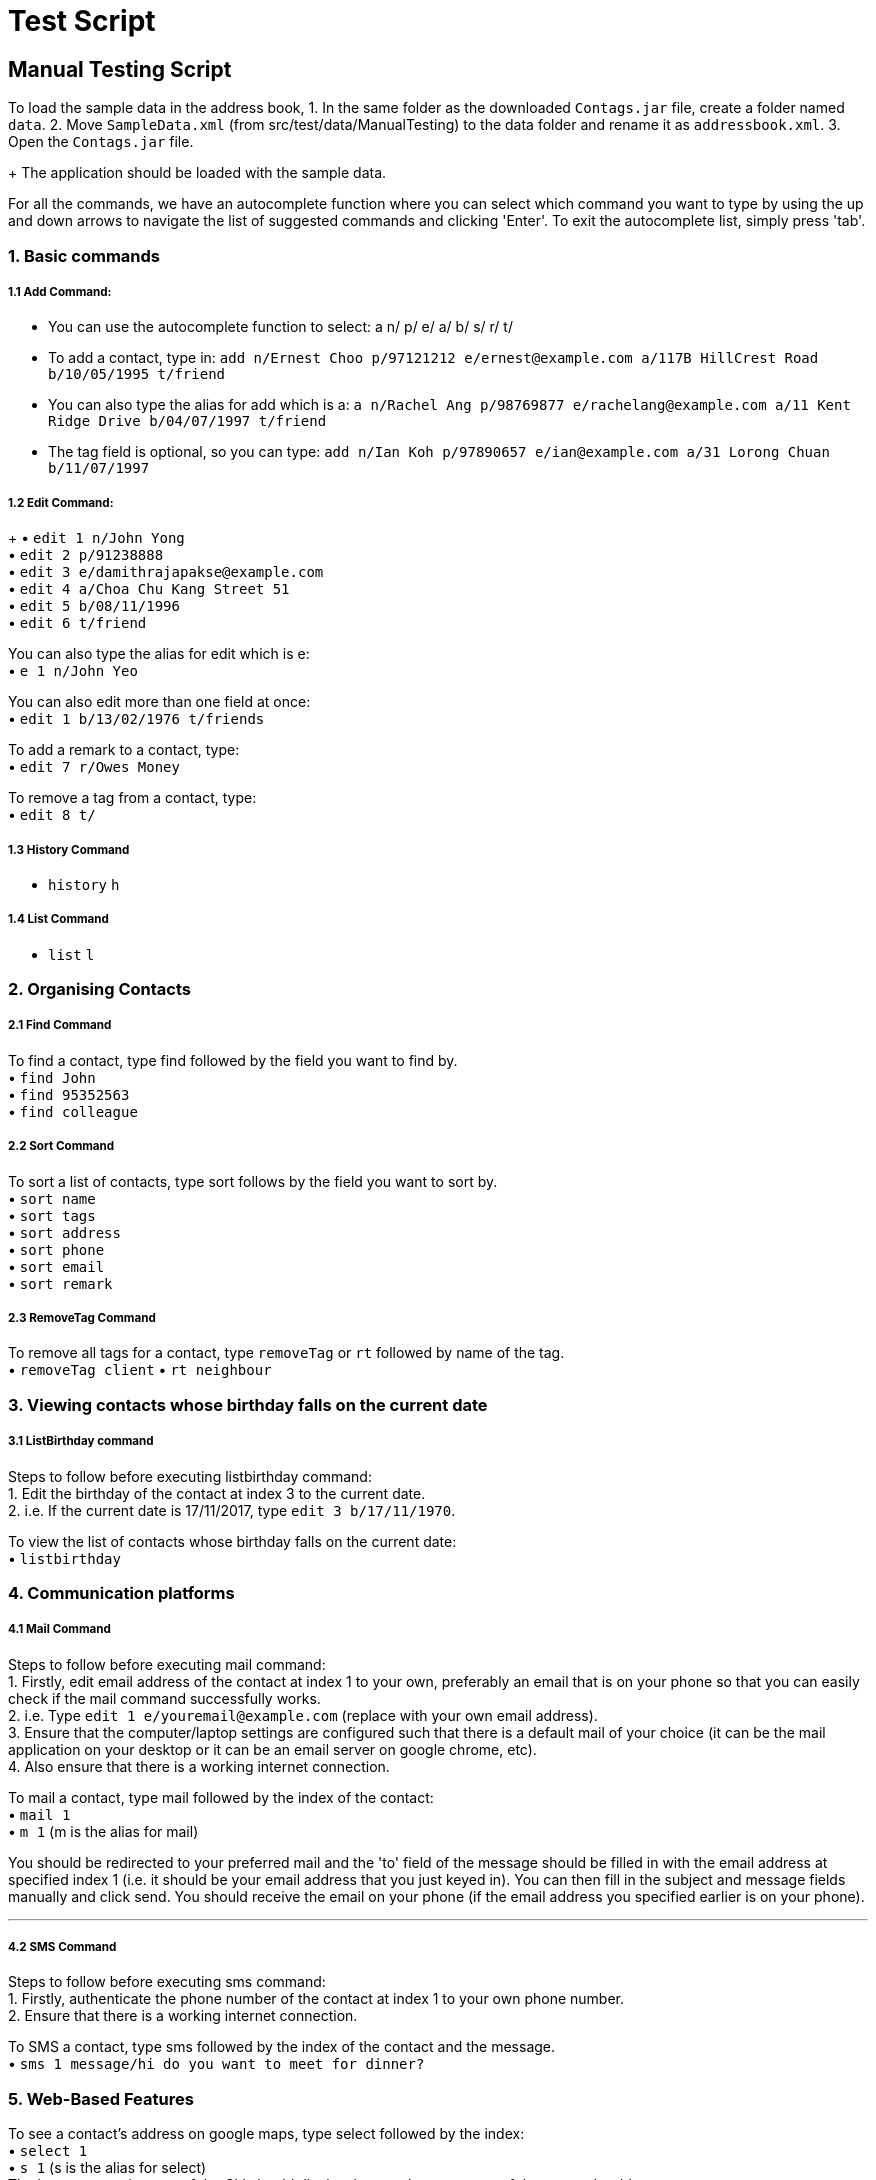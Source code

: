 = Test Script
:relfileprefix: team/
ifdef::env-github,env-browser[:outfilesuffix: .adoc]
:stylesDir: stylesheets

== Manual Testing Script

To load the sample data in the address book,
1. In the same folder as the downloaded `Contags.jar` file, create a folder named `data`.
2. Move `SampleData.xml` (from src/test/data/ManualTesting) to the data folder and rename it as `addressbook.xml`.
3. Open the `Contags.jar` file.
+
The application should be loaded with the sample data.

For all the commands, we have an autocomplete function where you can select which command you want to type by using the up and down arrows to navigate the list of suggested commands and clicking 'Enter'. To exit the autocomplete list, simply press 'tab'.

=== 1. Basic commands

===== 1.1 Add Command:

• You can use the autocomplete function to select: a n/ p/ e/ a/ b/ s/ r/ t/
• To add a contact, type in: `add n/Ernest Choo p/97121212 e/ernest@example.com a/117B HillCrest Road b/10/05/1995 t/friend`
• You can also type the alias for add which is a: `a n/Rachel Ang p/98769877 e/rachelang@example.com a/11 Kent Ridge Drive b/04/07/1997 t/friend`
• The tag field is optional, so you can type: `add n/Ian Koh p/97890657 e/ian@example.com a/31 Lorong Chuan b/11/07/1997`

===== 1.2 Edit Command:
+
• `edit 1 n/John Yong` +
• `edit 2 p/91238888` +
• `edit 3 e/damithrajapakse@example.com` +
• `edit 4 a/Choa Chu Kang Street 51` +
• `edit 5 b/08/11/1996` +
• `edit 6 t/friend` +

You can also type the alias for edit which is e: +
• `e 1 n/John Yeo`

You can also edit more than one field at once: +
• `edit 1 b/13/02/1976 t/friends`

To add a remark to a contact, type: +
• `edit 7 r/Owes Money`

To remove a tag from a contact, type: +
• `edit 8 t/`

===== 1.3 History Command

• `history` `h`

===== 1.4 List Command

• `list` `l`

=== 2. Organising Contacts

===== 2.1 Find Command

To find a contact, type find followed by the field you want to find by. +
• `find John` +
• `find 95352563` +
• `find colleague`

===== 2.2 Sort Command

To sort a list of contacts, type sort follows by the field you want to sort by. +
• `sort name` +
• `sort tags` +
• `sort address` +
• `sort phone` +
• `sort email` +
• `sort remark`

===== 2.3 RemoveTag Command

To remove all tags for a contact, type `removeTag` or `rt` followed by name of the tag. +
• `removeTag client`
• `rt neighbour`

=== 3. Viewing contacts whose birthday falls on the current date

===== 3.1 ListBirthday command

Steps to follow before executing listbirthday command: +
1. Edit the birthday of the contact at index 3 to the current date. +
2. i.e. If the current date is 17/11/2017, type `edit 3 b/17/11/1970`.

To view the list of contacts whose birthday falls on the current date: +
• `listbirthday`

=== 4. Communication platforms

===== 4.1 Mail Command

Steps to follow before executing mail command: +
1. Firstly, edit email address of the contact at index 1 to your own, preferably an email that is on your phone so that you can easily check if the mail command successfully works. +
2. i.e. Type `edit 1 e/youremail@example.com` (replace with your own email address). +
3. Ensure that the computer/laptop settings are configured such that there is a default mail of your choice (it can be the mail application on your desktop or it can be an email server on google chrome, etc). +
4. Also ensure that there is a working internet connection. +

To mail a contact, type mail followed by the index of the contact: +
• `mail 1` +
• `m 1` (m is the alias for mail)

You should be redirected to your preferred mail and the 'to' field of the message should be filled in with the email address at specified index 1 (i.e. it should be your email address that you just keyed in). You can then fill in the subject and message fields manually and click send. You should receive the email on your phone (if the email address you specified earlier is on your phone).

---

===== 4.2 SMS Command

Steps to follow before executing sms command: +
1. Firstly, authenticate the phone number of the contact at index 1 to your own phone number. +
2. Ensure that there is a working internet connection.

To SMS a contact, type sms followed by the index of the contact and the message. +
• `sms 1 message/hi do you want to meet for dinner?`

=== 5. Web-Based Features

To see a contact's address on google maps, type select followed by the index: +
• `select 1` +
• `s 1` (s is the alias for select) +
The browser panel on top of the CLI should display the google maps page of the contact's address.

To view the social media page of a contact instead of the google map page of their address, type: +
• `toggle` +
• `t` (t is the alias for toggle) +
The browser panel on top of the CLI should display the contact's social media page if one has been added.

To switch back to the google maps page, type: +
• `toggle` `t` +
The browser panel on top of the CLI should refresh to show the google maps page.
